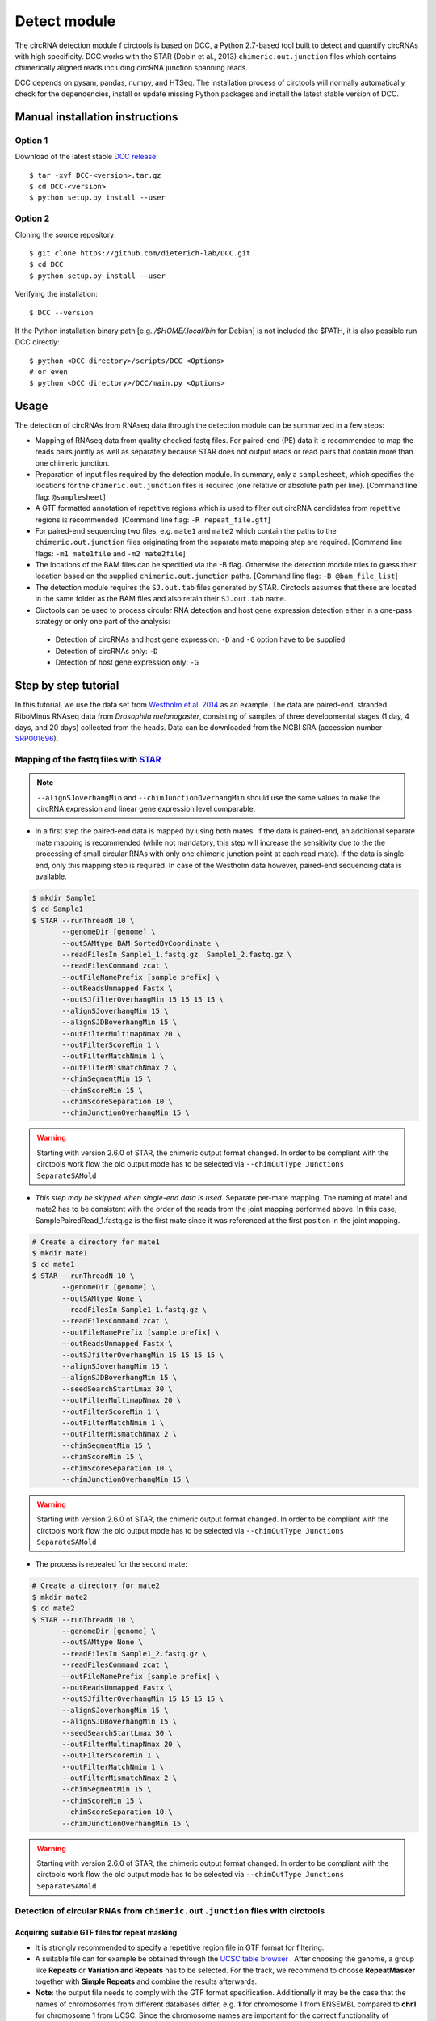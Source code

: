 Detect module
=========================================

The circRNA detection module f circtools is based on DCC, a Python 2.7-based tool built to detect and quantify circRNAs with high specificity. DCC works with the STAR (Dobin et al., 2013) ``chimeric.out.junction`` files which contains chimerically aligned reads including circRNA junction spanning reads.

DCC depends on pysam, pandas, numpy, and HTSeq. The installation process of circtools will normally automatically check for the dependencies, install or update missing Python packages and install the latest stable version of DCC.

Manual installation instructions
--------------------------------

Option 1
^^^^^^^^

Download of the latest stable `DCC release <https://github.com/dieterich-lab/DCC/releases>`_::

    $ tar -xvf DCC-<version>.tar.gz
    $ cd DCC-<version>
    $ python setup.py install --user

Option 2
^^^^^^^^

Cloning the source repository::

    $ git clone https://github.com/dieterich-lab/DCC.git
    $ cd DCC
    $ python setup.py install --user

Verifying the installation::

    $ DCC --version

If the Python installation binary path [e.g. `/$HOME/.local/bin` for Debian] is not included the $PATH, it is also possible run DCC directly::

    $ python <DCC directory>/scripts/DCC <Options>
    # or even
    $ python <DCC directory>/DCC/main.py <Options>

Usage
-----

The detection of circRNAs from RNAseq data through the detection module can be summarized in a few steps:

- Mapping of RNAseq data from quality checked fastq files. For paired-end (PE) data it is recommended to map the reads pairs jointly as well as separately because STAR does not output reads or read pairs that contain more than one chimeric junction.

- Preparation of input files required by the detection module. In summary, only a ``samplesheet``, which specifies the locations for the ``chimeric.out.junction`` files is required (one relative or absolute path per line). [Command line flag: ``@samplesheet``]

- A GTF formatted annotation of repetitive regions which is used to filter out circRNA candidates from repetitive regions is recommended. [Command line flag: ``-R repeat_file.gtf``]

- For paired-end sequencing two files, e.g. ``mate1`` and ``mate2`` which contain the paths to the ``chimeric.out.junction`` files originating from the separate mate mapping step are required. [Command line flags: ``-m1 mate1file`` and ``-m2 mate2file``]

- The locations of the BAM files can be specified via the -B flag. Otherwise the detection module tries to guess their location based on the supplied ``chimeric.out.junction`` paths. [Command line flag: ``-B @bam_file_list``]

- The detection module requires the ``SJ.out.tab`` files generated by STAR. Circtools assumes that these are located in the same folder as the BAM files and also retain their ``SJ.out.tab`` name.

- Circtools can be used to process circular RNA detection and host gene expression detection either in a one-pass strategy or only one part of the analysis:

 - Detection of circRNAs and host gene expression:  ``-D`` and ``-G`` option have to be supplied
 - Detection of circRNAs only: ``-D``
 - Detection of host gene expression only: ``-G``


Step by step tutorial
---------------------

In this tutorial, we use the data set from  `Westholm et al. 2014 <http://www.sciencedirect.com/science/article/pii/S2211124714009310>`_  as an example. The data are paired-end, stranded RiboMinus RNAseq data from *Drosophila melanogaster*, consisting of samples of three developmental stages (1 day, 4 days, and 20 days) collected from the heads. Data can be downloaded from the NCBI SRA (accession number `SRP001696 <http://www.ncbi.nlm.nih.gov/sra/?term=SRP001696>`_).


Mapping of the fastq files with `STAR <https://github.com/alexdobin/STAR>`_
^^^^^^^^^^^^^^^^^^^^^^^^^^^^^^^^^^^^^^^^^^^^^^^^^^^^^^^^^^^^^^^^^^^^^^^^^^^^

.. note:: ``--alignSJoverhangMin`` and ``--chimJunctionOverhangMin`` should use the same values to make the circRNA expression and linear gene expression level comparable.

* In a first step the paired-end data is mapped by using both mates. If the data is paired-end, an additional separate mate mapping is recommended (while not mandatory, this step will increase the sensitivity due to the the processing of small circular RNAs with only one chimeric junction point at each read mate). If the data is single-end, only this mapping step is required. In case of the Westholm data however, paired-end sequencing data is available.

.. code-block:: bash

  $ mkdir Sample1
  $ cd Sample1
  $ STAR --runThreadN 10 \
         --genomeDir [genome] \
         --outSAMtype BAM SortedByCoordinate \
         --readFilesIn Sample1_1.fastq.gz  Sample1_2.fastq.gz \
         --readFilesCommand zcat \
         --outFileNamePrefix [sample prefix] \
         --outReadsUnmapped Fastx \
         --outSJfilterOverhangMin 15 15 15 15 \
         --alignSJoverhangMin 15 \
         --alignSJDBoverhangMin 15 \
         --outFilterMultimapNmax 20 \
         --outFilterScoreMin 1 \
         --outFilterMatchNmin 1 \
         --outFilterMismatchNmax 2 \
         --chimSegmentMin 15 \
         --chimScoreMin 15 \
         --chimScoreSeparation 10 \
         --chimJunctionOverhangMin 15 \



.. warning:: Starting with version 2.6.0 of STAR, the chimeric output format changed. In order to be compliant with the circtools work flow the old output mode has to be selected via  ``--chimOutType Junctions SeparateSAMold``

* *This step may be skipped when single-end data is used.* Separate per-mate mapping. The naming of mate1 and mate2 has to be consistent with the order of the reads from the joint mapping performed above. In this case, SamplePairedRead_1.fastq.gz is the first mate since it was referenced at the first position in the joint mapping.

.. code-block:: bash

  # Create a directory for mate1
  $ mkdir mate1
  $ cd mate1
  $ STAR --runThreadN 10 \
         --genomeDir [genome] \
         --outSAMtype None \
         --readFilesIn Sample1_1.fastq.gz \
         --readFilesCommand zcat \
         --outFileNamePrefix [sample prefix] \
         --outReadsUnmapped Fastx \
         --outSJfilterOverhangMin 15 15 15 15 \
         --alignSJoverhangMin 15 \
         --alignSJDBoverhangMin 15 \
         --seedSearchStartLmax 30 \
         --outFilterMultimapNmax 20 \
         --outFilterScoreMin 1 \
         --outFilterMatchNmin 1 \
         --outFilterMismatchNmax 2 \
         --chimSegmentMin 15 \
         --chimScoreMin 15 \
         --chimScoreSeparation 10 \
         --chimJunctionOverhangMin 15 \

.. warning:: Starting with version 2.6.0 of STAR, the chimeric output format changed. In order to be compliant with the circtools work flow the old output mode has to be selected via  ``--chimOutType Junctions SeparateSAMold``

* The process is repeated for the second mate:

.. code-block:: bash

  # Create a directory for mate2
  $ mkdir mate2
  $ cd mate2
  $ STAR --runThreadN 10 \
         --genomeDir [genome] \
         --outSAMtype None \
         --readFilesIn Sample1_2.fastq.gz \
         --readFilesCommand zcat \
         --outFileNamePrefix [sample prefix] \
         --outReadsUnmapped Fastx \
         --outSJfilterOverhangMin 15 15 15 15 \
         --alignSJoverhangMin 15 \
         --alignSJDBoverhangMin 15 \
         --seedSearchStartLmax 30 \
         --outFilterMultimapNmax 20 \
         --outFilterScoreMin 1 \
         --outFilterMatchNmin 1 \
         --outFilterMismatchNmax 2 \
         --chimSegmentMin 15 \
         --chimScoreMin 15 \
         --chimScoreSeparation 10 \
         --chimJunctionOverhangMin 15 \

.. warning:: Starting with version 2.6.0 of STAR, the chimeric output format changed. In order to be compliant with the circtools work flow the old output mode has to be selected via  ``--chimOutType Junctions SeparateSAMold``

Detection of circular RNAs from ``chimeric.out.junction`` files with circtools
^^^^^^^^^^^^^^^^^^^^^^^^^^^^^^^^^^^^^^^^^^^^^^^^^^^^^^^^^^^^^^^^^^^^^^^^^^^^^^^

Acquiring suitable GTF files for repeat masking
~~~~~~~~~~~~~~~~~~~~~~~~~~~~~~~~~~~~~~~~~~~~~~~~

- It is strongly recommended to specify a repetitive region file in GTF format for filtering. 

- A suitable file can for example be obtained through the `UCSC table browser <http://genome.ucsc.edu/cgi-bin/hgTables>`_ . After choosing the genome, a group like **Repeats** or **Variation and Repeats** has to be selected. For the track, we recommend to choose **RepeatMasker** together with **Simple Repeats** and combine the results afterwards.

- **Note**: the output file needs to comply with the GTF format specification. Additionally it may be the case that the names of chromosomes from different databases differ, e.g. **1** for chromosome 1 from ENSEMBL compared to **chr1** for chromosome 1 from UCSC. Since the chromosome names are important for the correct functionality of circtools a sample command for converting the identifiers may be:

.. code-block:: bash

 # Example to convert UCSC identifiers to to ENSEMBL standard

 $ sed -i 's/^chr//g' your_repeat_file.gtf

Preparation of files containing the paths to required ``chimeric.out.junction`` files 
~~~~~~~~~~~~~~~~~~~~~~~~~~~~~~~~~~~~~~~~~~~~~~~~~~~~~~~~~~~~~~~~~~~~~~~~~~~~~~~~~~~~~~~

* ``samplesheet`` file, containing the paths to the jointly mapped ``chimeric.out.junction`` files

 .. code-block:: bash

  $ cat samplesheet
  /path/to/STAR/sample_1/joint_mapping/chimeric.out.junction
  /path/to/STAR/sample_2/joint_mapping/chimeric.out.junction
  /path/to/STAR/sample_3/joint_mapping/chimeric.out.junction


* ``mate1`` file, containing the paths to ``chimeric.out.junction`` files of the separately mapped first read of paired-end data 

 .. code-block:: bash

  $ cat mate2
  /path/to/STAR/sample_1_mate1/joint_mapping/chimeric.out.junction
  /path/to/STAR/sample_2_mate1/joint_mapping/chimeric.out.junction
  /path/to/STAR/sample_3_mate1/joint_mapping/chimeric.out.junction


* ``mate2`` file, containing the paths to ``chimeric.out.junction`` files of the separately mapped first read of paired-end data 

 .. code-block:: bash

  $ cat mate2
  /path/to/STAR/sample_1_mate2/joint_mapping/chimeric.out.junction
  /path/to/STAR/sample_2_mate2/joint_mapping/chimeric.out.junction
  /path/to/STAR/sample_3_mate2/joint_mapping/chimeric.out.junction

Pre-mapped ``chimeric.out.junction`` files from Westholm et al. data set are part of the DCC distribution

.. code-block:: bash

  $ <DCC directory>/DCC/data/samplesheet # jointly mapped chimeric.junction.out files
  $ <DCC directory>/DCC/data/mate1 # mate1 independently mapped chimeric.junction.out files
  $ <DCC directory>/DCC/data/mate1 # mate2 independently mapped chimeric.junction.out files


Runnning circtools circRNA detection
------------------------------------

After performing all preparation steps the detection module can now be started:

.. code-block:: bash

  # Run circtools detection to detect circRNAs, using Westholm data as example

  $ circtools detect @samplesheet \ # @ is generally used to specify a file name
        -mt1 @mate1 \ # mate1 file containing the mate1 independently mapped chimeric.junction.out files
        -mt2 @mate2 \ # mate2 file containing the mate1 independently mapped chimeric.junction.out files
        -D \ # run in circular RNA detection mode
        -R [Repeats].gtf \ # regions in this GTF file are masked from circular RNA detection
        -an [Annotation].gtf \ # annotation is used to assign gene names to known transcripts
        -Pi \ # run in paired independent mode, i.e. use -mt1 and -mt2
        -F \ # filter the circular RNA candidate regions
        -M \ # filter out candidates from mitochondrial chromosomes
        -Nr 5 6 \ minimum count in one replicate [1] and number of replicates the candidate has to be detected in [2]
        -fg \ # candidates are not allowed to span more than one gene
        -G \ # also run host gene expression 
        -A [Reference].fa \ # name of the fasta genome reference file; must be indexed, i.e. a .fai file must be present

  # For single end, non-stranded data:
  $ circtools detect @samplesheet -D -R [Repeats].gtf -an [Annotation].gtf -F -M -Nr 5 6 -fg -G -A [Reference].fa

  $ circtools detect @samplesheet -mt1 @mate1 -mt2 @mate2 -D -S -R [Repeats].gtf -an [Annotation].gtf -Pi -F -M -Nr 5 6 -fg

  # For details on the parameters please refer to the help page of the detection module:
  $ circtools detect -h


.. note:: By default, circtools assumes that the data is stranded. For non-stranded data the ``-N`` flag should be used

.. note:: Although not mandatory, we strongly recommend to the ``-F`` filtering step  


Output files
------------

The output of circtools detect consists of the following four files: CircRNACount, CircCoordinates, LinearCount and CircSkipJunctions.

* **CircRNACount:** a table containing read counts for circRNAs detected. First three columns are chr, circRNA start, circRNA end. From fourth column on are the circRNA read counts, one sample per column, shown in the order given in your samplesheet.

* **CircCoordinates:** circular RNA annotations in BED format. The columns are chr, start, end, genename, junctiontype (based on STAR; 0: non-canonical; 1: GT/AG, 2: CT/AC, 3: GC/AG, 4: CT/GC, 5: AT/AC, 6: GT/AT), strand, circRNA region (startregion-endregion), overall regions (the genomic features circRNA coordinates interval covers).

* **LinearCount:** host gene expression count table, same setup with CircRNACount file.

* **CircSkipJunctions:** circSkip junctions. The first three columns are the same as in LinearCount/CircRNACount, the following columns represent the circSkip junctions found for each sample. circSkip junctions are given as chr:start-end:count, e.g. chr1:1787-6949:10. It is possible that for one circRNA multiple circSkip junctions are found due to the fact the the circular RNA may arise from different isoforms. In this case, multiple circSkip junctions are delimited with semicolon. A 0 implies that no circSkip junctions have been found for this circRNA.

Feedback
--------

* In case of any problems or feature requests please do not hesitate to open an issue on GitHub: `Create an issue <https://github.com/dieterich-lab/DCC/issues/new>`_
* Please make sure to run circtools detect with the ``-k`` flag when reporting an error to keep temporary files important for debugging purposes
* Please also always paste or include the log file
